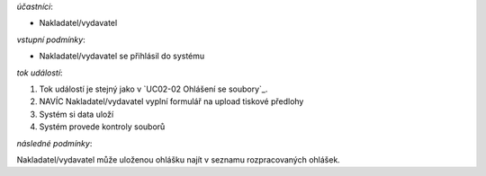 .. Ohlášení s tiskovou předlohou

*účastníci*:

- Nakladatel/vydavatel

*vstupní podmínky*:

- Nakladatel/vydavatel se přihlásil do systému

*tok událostí*:

1. Tok událostí je stejný jako v `UC02-02 Ohlášení se soubory`_.
2. NAVÍC Nakladatel/vydavatel vyplní formulář na upload tiskové předlohy
3. Systém si data uloží
4. Systém provede kontroly souborů
   
*následné podmínky*:

Nakladatel/vydavatel může uloženou ohlášku najít v seznamu rozpracovaných ohlášek.

